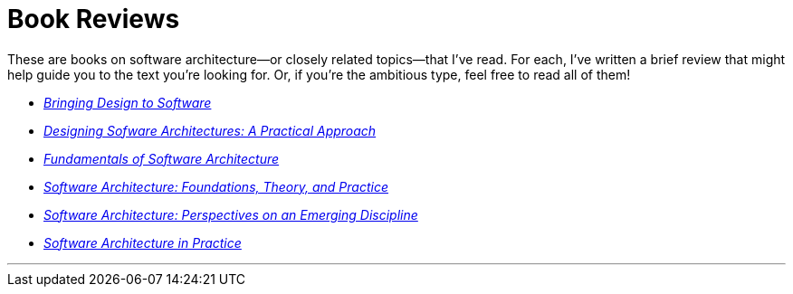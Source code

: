 = Book Reviews

These are books on software architecture--or closely related topics--that I've read.
For each, I've written a brief review that might help guide you to the text you're looking for.
Or, if you're the ambitious type, feel free to read all of them!

* link:Winograd96.html[_Bringing Design to Software_]

* link:Cervantes16.html[_Designing Sofware Architectures: A Practical Approach_]

* link:Richards20.html[_Fundamentals of Software Architecture_]

* link:Taylor10.html[_Software Architecture: Foundations, Theory, and Practice_]

* link:Shaw96.html[_Software Architecture: Perspectives on an Emerging Discipline_]

* link:Bass22.html[_Software Architecture in Practice_]

'''

++++
<div id="amzn-assoc-ad-c2f92062-7a05-41bc-be70-048948f34e84"></div><script async src="//z-na.amazon-adsystem.com/widgets/onejs?MarketPlace=US&adInstanceId=c2f92062-7a05-41bc-be70-048948f34e84"></script>
++++
